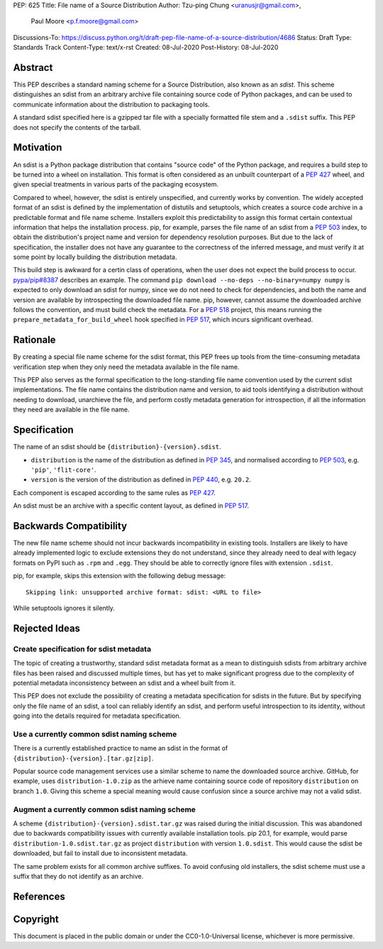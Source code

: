 PEP: 625
Title: File name of a Source Distribution
Author: Tzu-ping Chung <uranusjr@gmail.com>,
        Paul Moore <p.f.moore@gmail.com>
Discussions-To: https://discuss.python.org/t/draft-pep-file-name-of-a-source-distribution/4686
Status: Draft
Type: Standards Track
Content-Type: text/x-rst
Created: 08-Jul-2020
Post-History: 08-Jul-2020

Abstract
========

This PEP describes a standard naming scheme for a Source Distribution, also
known as an *sdist*. This scheme distinguishes an sdist from an arbitrary
archive file containing source code of Python packages, and can be used to
communicate information about the distribution to packaging tools.

A standard sdist specified here is a gzipped tar file with a specially
formatted file stem and a ``.sdist`` suffix. This PEP does not specify the
contents of the tarball.


Motivation
==========

An sdist is a Python package distribution that contains "source code" of the
Python package, and requires a build step to be turned into a wheel on
installation. This format is often considered as an unbuilt counterpart of a
:pep:`427` wheel, and given special treatments in various parts of the
packaging ecosystem.

Compared to wheel, however, the sdist is entirely unspecified, and currently
works by convention. The widely accepted format of an sdist is defined by the
implementation of distutils and setuptools, which creates a source code
archive in a predictable format and file name scheme. Installers exploit this
predictability to assign this format certain contextual information that helps
the installation process. pip, for example, parses the file name of an sdist
from a :pep:`503` index, to obtain the distribution's project name and version
for dependency resolution purposes. But due to the lack of specification,
the installer does not have any guarantee to the correctness of the inferred
message, and must verify it at some point by locally building the distribution
metadata.

This build step is awkward for a certin class of operations, when the user
does not expect the build process to occur. `pypa/pip#8387`_ describes an
example. The command ``pip download --no-deps --no-binary=numpy numpy`` is
expected to only download an sdist for numpy, since we do not need to check
for dependencies, and both the name and version are available by introspecting
the downloaded file name. pip, however, cannot assume the downloaded archive
follows the convention, and must build check the metadata. For a :pep:`518`
project, this means running the ``prepare_metadata_for_build_wheel`` hook
specified in :pep:`517`, which incurs significant overhead.


Rationale
=========

By creating a special file name scheme for the sdist format, this PEP frees up
tools from the time-consuming metadata verification step when they only need
the metadata available in the file name.

This PEP also serves as the formal specification to the long-standing
file name convention used by the current sdist implementations. The file name
contains the distribution name and version, to aid tools identifying a
distribution without needing to download, unarchieve the file, and perform 
costly metadata generation for introspection, if all the information they need
are available in the file name.


Specification
=============

The name of an sdist should be ``{distribution}-{version}.sdist``.

* ``distribution`` is the name of the distribution as defined in :pep:`345`,
  and normalised according to :pep:`503`, e.g. ``'pip'``, ``'flit-core'``.
* ``version`` is the version of the distribution as defined in :pep:`440`,
  e.g. ``20.2``.

Each component is escaped according to the same rules as :pep:`427`.

An sdist must be an archive with a specific content layout, as defined in
:pep:`517`.


Backwards Compatibility
=======================

The new file name scheme should not incur backwards incompatibility in
existing tools. Installers are likely to have already implemented logic to
exclude extensions they do not understand, since they already need to deal
with legacy formats on PyPI such as ``.rpm`` and ``.egg``. They should be able
to correctly ignore files with extension ``.sdist``.

pip, for example, skips this extension with the following debug message::

    Skipping link: unsupported archive format: sdist: <URL to file>

While setuptools ignores it silently.


Rejected Ideas
==============

Create specification for sdist metadata
---------------------------------------

The topic of creating a trustworthy, standard sdist metadata format as a mean
to distinguish sdists from arbitrary archive files has been raised and
discussed multiple times, but has yet to make significant progress due to
the complexity of potential metadata inconsistency between an sdist and a
wheel built from it.

This PEP does not exclude the possibility of creating a metadata specification
for sdists in the future. But by specifying only the file name of an sdist, a
tool can reliably identify an sdist, and perform useful introspection to its
identity, without going into the details required for metadata specification.

Use a currently common sdist naming scheme
------------------------------------------

There is a currently established practice to name an sdist in the format of
``{distribution}-{version}.[tar.gz|zip]``.

Popular source code management services use a similar scheme to name the
downloaded source archive. GitHub, for example, uses ``distribution-1.0.zip``
as the arhieve name containing source code of repository ``distribution`` on
branch ``1.0``. Giving this scheme a special meaning would cause confusion
since a source archive may not a valid sdist.

Augment a currently common sdist naming scheme
----------------------------------------------

A scheme ``{distribution}-{version}.sdist.tar.gz`` was raised during the
initial discussion. This was abandoned due to backwards compatibility issues
with currently available installation tools. pip 20.1, for example, would
parse ``distribution-1.0.sdist.tar.gz`` as project ``distribution`` with
version ``1.0.sdist``. This would cause the sdist be downloaded, but fail to
install due to inconsistent metadata.

The same problem exists for all common archive suffixes. To avoid confusing
old installers, the sdist scheme must use a suffix that they do not identify
as an archive.


References
==========

.. _`pypa/pip#8387`: https://github.com/pypa/pip/issues/8387


Copyright
=========

This document is placed in the public domain or under the CC0-1.0-Universal
license, whichever is more permissive.


..
    Local Variables:
    mode: indented-text
    indent-tabs-mode: nil
    sentence-end-double-space: t
    fill-column: 70
    coding: utf-8
    End:
